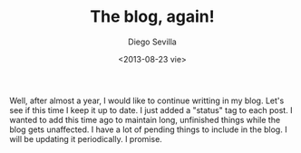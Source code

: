 #+TITLE:     The blog, again!
#+AUTHOR:    Diego Sevilla
#+EMAIL:     dsevilla@ditec.um.es
#+DATE:      <2013-08-23 vie>
#+DESCRIPTION:
#+KEYWORDS:  general
#+LANGUAGE:  en

Well, after almost a year, I would like to continue writting in my
blog. Let's see if this time I keep it up to date. I just added a
"status" tag to each post. I wanted to add this time ago to maintain
long, unfinished things while the blog gets unaffected. I have a lot
of pending things to include in the blog. I will be updating it
periodically. I promise.
